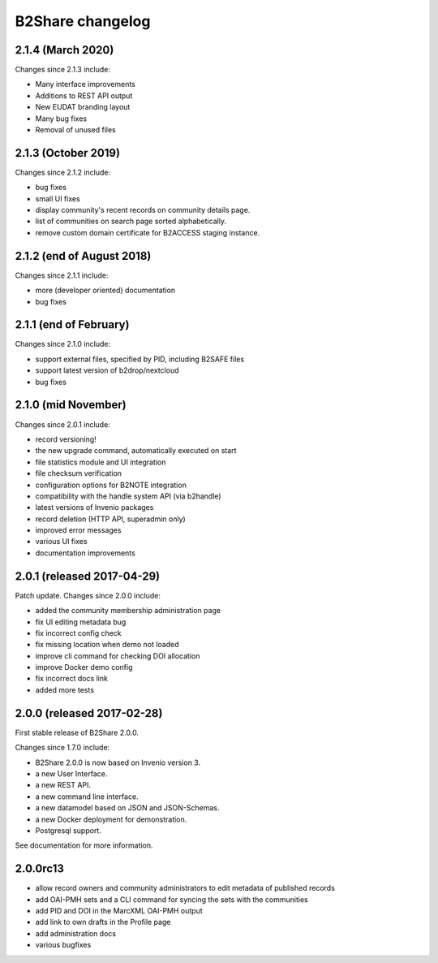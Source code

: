 B2Share changelog
*****************

2.1.4 (March 2020)
===========================

Changes since 2.1.3 include:

- Many interface improvements
- Additions to REST API output
- New EUDAT branding layout
- Many bug fixes
- Removal of unused files


2.1.3 (October 2019)
===========================

Changes since 2.1.2 include:

- bug fixes
- small UI fixes
- display community's recent records on community details page.
- list of communities on search page sorted alphabetically.
- remove custom domain certificate for B2ACCESS staging instance.


2.1.2 (end of August 2018)
===========================

Changes since 2.1.1 include:

- more (developer oriented) documentation
- bug fixes


2.1.1 (end of February)
===========================

Changes since 2.1.0 include:

- support external files, specified by PID, including B2SAFE files
- support latest version of b2drop/nextcloud
- bug fixes


2.1.0 (mid November)
===========================

Changes since 2.0.1 include:

- record versioning!
- the new upgrade command, automatically executed on start
- file statistics module and UI integration
- file checksum verification
- configuration options for B2NOTE integration
- compatibility with the handle system API (via b2handle)
- latest versions of Invenio packages
- record deletion (HTTP API, superadmin only)
- improved error messages
- various UI fixes
- documentation improvements


2.0.1 (released 2017-04-29)
===========================

Patch update. Changes since 2.0.0 include:

- added the community membership administration page
- fix UI editing metadata bug
- fix incorrect config check
- fix missing location when demo not loaded
- improve cli command for checking DOI allocation
- improve Docker demo config
- fix incorrect docs link
- added more tests


2.0.0 (released 2017-02-28)
===========================

First stable release of B2Share 2.0.0.

Changes since 1.7.0 include:

- B2Share 2.0.0 is now based on Invenio version 3.
- a new User Interface.
- a new REST API.
- a new command line interface.
- a new datamodel based on JSON and JSON-Schemas.
- a new Docker deployment for demonstration.
- Postgresql support.

See documentation for more information.


2.0.0rc13
=========

- allow record owners and community administrators to edit metadata of published records
- add OAI-PMH sets and a CLI command for syncing the sets with the communities
- add PID and DOI in the MarcXML OAI-PMH output
- add link to own drafts in the Profile page
- add administration docs
- various bugfixes
